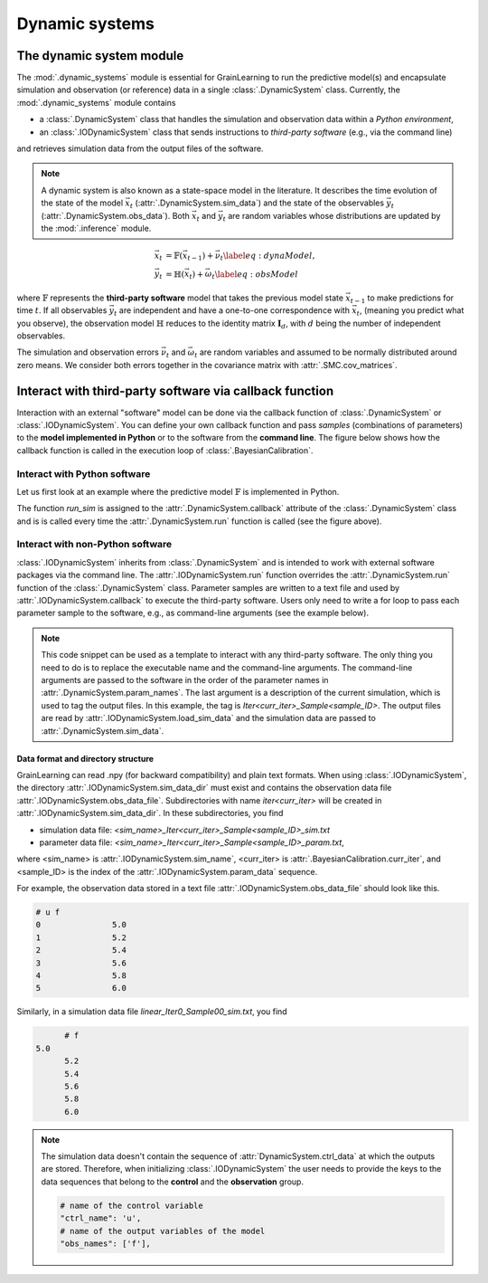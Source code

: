 Dynamic systems
===============

The dynamic system module
-------------------------

The :mod:`.dynamic_systems` module is essential for GrainLearning to run the predictive model(s)
and encapsulate simulation and observation (or reference) data in a single :class:`.DynamicSystem` class.
Currently, the :mod:`.dynamic_systems` module contains

- a :class:`.DynamicSystem` class that handles the simulation and observation data within a *Python environment*,
- an :class:`.IODynamicSystem` class that sends instructions to *third-party software* (e.g., via the command line)
and retrieves simulation data from the output files of the software.

.. note:: A dynamic system is also known as a state-space model in the literature.
  It describes the time evolution of the state of the model :math:`\vec{x}_t` (:attr:`.DynamicSystem.sim_data`)
  and the state of the observables :math:`\vec{y}_t` (:attr:`.DynamicSystem.obs_data`).
  Both :math:`\vec{x}_t` and :math:`\vec{y}_t` are random variables
  whose distributions are updated by the :mod:`.inference` module.

.. math::

	\begin{align}
	\vec{x}_t & =\mathbb{F}(\vec{x}_{t-1})+\vec{\nu}_t
	\label{eq:dynaModel},\\
	\vec{y}_t & =\mathbb{H}(\vec{x}_t)+\vec{\omega}_t
	\label{eq:obsModel}
	\end{align}

where :math:`\mathbb{F}` represents the **third-party software** model that
takes the previous model state :math:`\vec{x}_{t-1}` to make predictions for time :math:`t`. 
If all observables :math:`\vec{y}_t` are independent and have a one-to-one correspondence with :math:`\vec{x}_t`,
(meaning you predict what you observe),
the observation model :math:`\mathbb{H}` reduces to the identity matrix :math:`\mathbf{I}_d`, 
with :math:`d` being the number of independent observables.

The simulation and observation errors :math:`\vec{\nu}_t` and :math:`\vec{\omega}_t`
are random variables and assumed to be normally distributed around zero means.
We consider both errors together in the covariance matrix with :attr:`.SMC.cov_matrices`.

Interact with third-party software via callback function
--------------------------------------------------------

Interaction with an external "software" model can be done via the callback function of :class:`.DynamicSystem` or :class:`.IODynamicSystem`.
You can define your own callback function
and pass *samples* (combinations of parameters) to the **model implemented in Python** or to the software from the **command line**.
The figure below shows how the callback function is called in the execution loop of :class:`.BayesianCalibration`. 

.. image:: ./figs/execution_loop.png
  :width: 400
  :alt: How a callback function is called in GrainLearning

Interact with Python software
`````````````````````````````

Let us first look at an example where the predictive model :math:`\mathbb{F}` is implemented in Python. 

.. code-block:: python
   :caption: A linear function implemented in Python

  def run_sim(system, **kwargs):
      """This is the callback function that runs different realizations of the same model.
  
      :param system: the system object
      """
      data = []
      # loop over parameter samples
      for params in system.param_data:
          # Run the model: y = a*x + b
          y_sim = params[0] * system.ctrl_data + params[1]
          # Append the simulation data to the list
          data.append(np.array(y_sim, ndmin=2))
     # pass the simulation data to the dynamic system
      system.set_sim_data(data)


The function `run_sim` is assigned to the :attr:`.DynamicSystem.callback` attribute of the :class:`.DynamicSystem` class
and is is called every time the :attr:`.DynamicSystem.run` function is called (see the figure above).


Interact with non-Python software
`````````````````````````````````

:class:`.IODynamicSystem` inherits from :class:`.DynamicSystem` and is intended to work with external software packages
via the command line.
The :attr:`.IODynamicSystem.run` function overrides the :attr:`.DynamicSystem.run` function of the :class:`.DynamicSystem` class.
Parameter samples are written to a text file and used by :attr:`.IODynamicSystem.callback` to execute the third-party software.
Users only need to write a for loop to pass each parameter sample to the software, e.g., as command-line arguments (see the example below).

.. code-block:: python
   :caption: A callback function that interacts with external software

   executable = './software'

   def run_sim(system, **kwargs):
       from math import floor, log
       import os
       # keep the naming convention consistent between iterations
       mag = floor(log(system.num_samples, 10)) + 1
       curr_iter = kwargs['curr_iter']
       # loop over and pass parameter samples to the executable
       for i, params in enumerate(system.param_data):
           description = 'Iter'+str(curr_iter)+'_Sample'+str(i).zfill(mag)
           os.system(' '.join([executable, '%.8e %.8e'%tuple(params), description]))


.. note:: This code snippet can be used as a template to interact with any third-party software.
  The only thing you need to do is to replace the executable name and the command-line arguments.
  The command-line arguments are passed to the software in the order of the parameter names in :attr:`.DynamicSystem.param_names`.
  The last argument is a description of the current simulation, which is used to tag the output files.
  In this example, the tag is `Iter<curr_iter>_Sample<sample_ID>`.
  The output files are read by :attr:`.IODynamicSystem.load_sim_data` and the simulation data are passed to :attr:`.DynamicSystem.sim_data`.

Data format and directory structure
:::::::::::::::::::::::::::::::::::

GrainLearning can read .npy (for backward compatibility) and plain text formats.
When using :class:`.IODynamicSystem`, the directory :attr:`.IODynamicSystem.sim_data_dir` must exist and contains the observation data file :attr:`.IODynamicSystem.obs_data_file`.
Subdirectories with name `iter<curr_iter>` will be created in :attr:`.IODynamicSystem.sim_data_dir`.
In these subdirectories, you find

- simulation data file: `<sim_name>_Iter<curr_iter>_Sample<sample_ID>_sim.txt`
- parameter data file: `<sim_name>_Iter<curr_iter>_Sample<sample_ID>_param.txt`,

where <sim_name> is :attr:`.IODynamicSystem.sim_name`, <curr_iter> is :attr:`.BayesianCalibration.curr_iter`,
and <sample_ID> is the index of the :attr:`.IODynamicSystem.param_data` sequence.

For example, the observation data stored in a text file :attr:`.IODynamicSystem.obs_data_file` should look like this.

.. code-block:: text

	# u f
	0		5.0
	1		5.2
	2		5.4
	3		5.6
	4		5.8
	5		6.0

Similarly, in a simulation data file `linear_Iter0_Sample00_sim.txt`, you find

.. code-block:: text

	# f
  5.0
	5.2
	5.4
	5.6
	5.8
	6.0

.. note:: The simulation data doesn't contain the sequence of :attr:`DynamicSystem.ctrl_data` at which the outputs are stored.
  Therefore, when initializing :class:`.IODynamicSystem` the user needs to provide the keys to the data sequences
  that belong to the **control** and the **observation** group.

  .. code-block:: python
  
      # name of the control variable
      "ctrl_name": 'u',
      # name of the output variables of the model
      "obs_names": ['f'],
